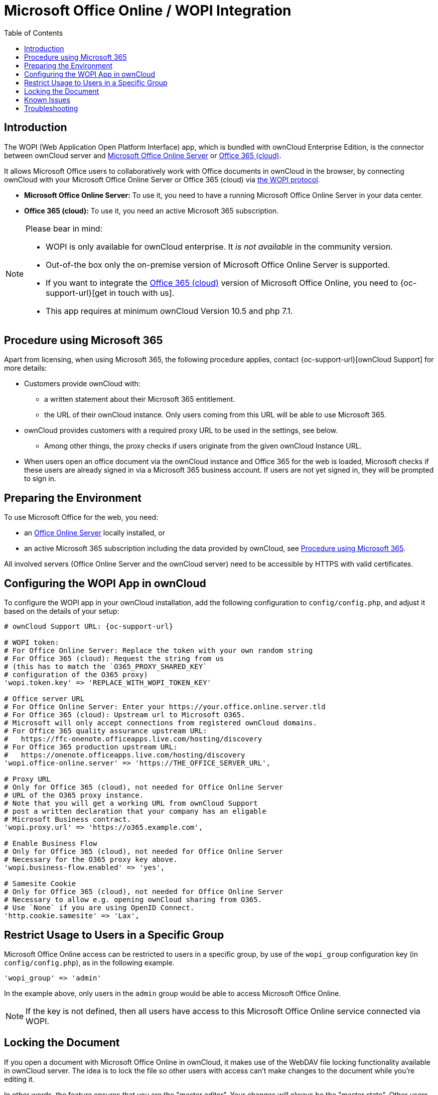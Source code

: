 = Microsoft Office Online / WOPI Integration
:toc: right
:toclevels: 1
:msoffice-online-server-url: https://www.microsoft.com/en-us/microsoft-365/blog/2016/05/04/office-online-server-now-available/
:office365-url: https://products.office.com/en-us/business/office
:wopi-protocol-url: https://docs.microsoft.com/en-us/microsoft-365/cloud-storage-partner-program/rest/
:office-online-server-url: https://docs.microsoft.com/de-de/officeonlineserver/deploy-office-online-server
:wopi-timeout-documentation-url: https://docs.microsoft.com/en-us/microsoft-365/cloud-storage-partner-program/rest/concepts#lock-length
:tls-office: https://docs.microsoft.com/de-de/officeonlineserver/enable-tls-1-1-and-tls-1-2-support-in-office-online-server
:tls-chrome: https://help.hotschedules.com/hc/en-us/articles/360020184072-Enabling-TLS-1-2-on-web-browsers#Chrome
:shared-locked-url: https://answers.microsoft.com/en-us/msoffice/forum/all/errorthe-file-is-locked-for-shared-use/8b852d6a-c1d5-4765-8734-9b4a4ebdd3aa
:sharepoint-locked-url: https://techcommunity.microsoft.com/t5/sharepoint/quot-error-the-file-is-locked-quot-when-using-office-online/m-p/227866

== Introduction

The WOPI (Web Application Open Platform Interface) app, which is bundled with ownCloud Enterprise Edition, is the connector between ownCloud server and {msoffice-online-server-url}[Microsoft Office Online Server] or {office365-url}[Office 365 (cloud)].

It allows Microsoft Office users to collaboratively work with Office documents in ownCloud in the browser, by connecting ownCloud with your Microsoft Office Online Server or Office 365 (cloud) via {wopi-protocol-url}[the WOPI protocol].

 - *Microsoft Office Online Server:* To use it, you need to have a running Microsoft Office Online Server in your data center.
 - *Office 365 (cloud):* To use it, you need an active Microsoft 365 subscription. 

[NOTE]
====
Please bear in mind:

* WOPI is only available for ownCloud enterprise. It _is not available_ in the community version.
* Out-of-the box only the on-premise version of Microsoft Office Online Server is supported.
* If you want to integrate the {office365-url}[Office 365 (cloud)] version of Microsoft Office Online, you need to {oc-support-url}[get in touch with us].
* This app requires at minimum ownCloud Version 10.5 and php 7.1.
====

== Procedure using Microsoft 365

Apart from licensing, when using Microsoft 365, the following procedure applies, contact {oc-support-url}[ownCloud Support] for more details:

* Customers provide ownCloud with:
** a written statement about their Microsoft 365 entitlement.
** the URL of their ownCloud instance. Only users coming from this URL will be able to use Microsoft 365.
* ownCloud provides customers with a required proxy URL to be used in the settings, see below.
** Among other things, the proxy checks if users originate from the given ownCloud Instance URL.
* When users open an office document via the ownCloud instance and Office 365 for the web is loaded, Microsoft checks if these users are already signed in via a Microsoft 365 business account. If users are not yet signed in, they will be prompted to sign in.

== Preparing the Environment

To use Microsoft Office for the web, you need:

- an {office-online-server-url}[Office Online Server] locally installed, or 
- an active Microsoft 365 subscription including the data provided by ownCloud, see xref:procedure-using-microsoft-365[Procedure using Microsoft 365].

All involved servers (Office Online Server and the ownCloud server) need to be accessible by HTTPS with valid certificates.

== Configuring the WOPI App in ownCloud

To configure the WOPI app in your ownCloud installation, add the following configuration to `config/config.php`, and adjust it based on the details of your setup:

[source,php,subs="post_replacements,attributes+"]
----
# ownCloud Support URL: {oc-support-url}

# WOPI token:
# For Office Online Server: Replace the token with your own random string
# For Office 365 (cloud): Request the string from us
# (this has to match the `O365_PROXY_SHARED_KEY`
# configuration of the O365 proxy)
'wopi.token.key' => 'REPLACE_WITH_WOPI_TOKEN_KEY'

# Office server URL
# For Office Online Server: Enter your https://your.office.online.server.tld
# For Office 365 (cloud): Upstream url to Microsoft O365.
# Microsoft will only accept connections from registered ownCloud domains.
# For Office 365 quality assurance upstream URL:
#   https://ffc-onenote.officeapps.live.com/hosting/discovery
# For Office 365 production upstream URL:
#   https://onenote.officeapps.live.com/hosting/discovery
'wopi.office-online.server' => 'https://THE_OFFICE_SERVER_URL',

# Proxy URL
# Only for Office 365 (cloud), not needed for Office Online Server
# URL of the O365 proxy instance.
# Note that you will get a working URL from ownCloud Support
# post a written declaration that your company has an eligable
# Microsoft Business contract.
'wopi.proxy.url' => 'https://o365.example.com',

# Enable Business Flow
# Only for Office 365 (cloud), not needed for Office Online Server
# Necessary for the O365 proxy key above.
'wopi.business-flow.enabled' => 'yes',

# Samesite Cookie
# Only for Office 365 (cloud), not needed for Office Online Server
# Necessary to allow e.g. opening ownCloud sharing from O365.
# Use `None` if you are using OpenID Connect.
'http.cookie.samesite' => 'Lax',
----

== Restrict Usage to Users in a Specific Group

Microsoft Office Online access can be restricted to users in a specific group, by use of the `wopi_group` configuration key (in `config/config.php`), as in the following example.

[source,php]
----
'wopi_group' => 'admin'
----

In the example above, only users in the `admin` group would be able to access Microsoft Office Online.

NOTE: If the key is not defined, then all users have access to this Microsoft Office Online service connected via WOPI.

== Locking the Document

If you open a document with Microsoft Office Online in ownCloud, it makes use of the WebDAV file locking functionality available in ownCloud server. The idea is to lock the file so other users with access can't make changes to the document while you're editing it.

In other words, the feature ensures that you are the "master editor". Your changes will always be the "master state".  Other users can make changes, e.g., with the desktop client, but those will create conflict files for them, which can be resolved afterward. When you close the document, Microsoft Office Online unlocks the file so others can edit it.

You can always click on the lock icon next to your file name and unlock it manually using the button in the sidebar.

=== Lock Timeout

If a user is editing a file and loses their internet connection, the lock will timeout, freeing the lock after 30 minutes. Refer to {wopi-timeout-documentation-url}[the WOPI documentation] for further information.

== Known Issues

=== Document Locks Are Not Released When Using Google Chrome

When editing a document with Google Chrome (and Chromium) via ownCloud in Microsoft Office Online, the document lock is _not released_ when the document is closed. The document lock is only released after the 30-minute timeout or a manual lock release. To mitigate the issue, try to remember to manually unlock the document before closing it.

More information about this issue is available in the following links:

* The {shared-locked-url}[file is locked for shared use]
* The {sharepoint-locked-url}[file is locked when using Office Online within SharePoint Online]

== Troubleshooting

Checklist if something is not working:

. **Client** can reach the **ownCloud Server** (browse to web page and log in)
. **Client** can reach the **Office Online Server** (via hosting/discovery url with https)
. **ownCloud Server** can reach the **Office Online Server** (via hosting/discovery url with https)
. **Office Online Server** can reach **ownCloud Server** (browse to web page and log in)

Make sure TLS 1.2 is being used:

* {tls-chrome}[Enable TLS 1.2 Support in Chrome]
* {tls-office}[Enable TLS 1.2 Support in Microsoft Office Online Server]
